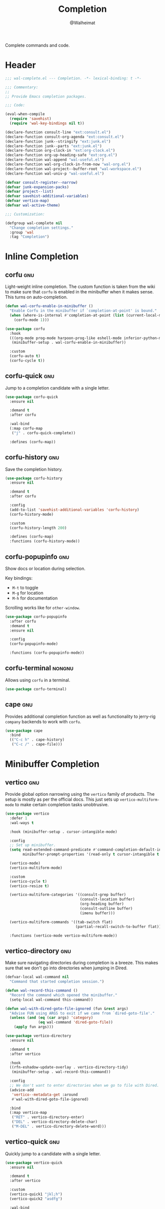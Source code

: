 #+TITLE: Completion
#+AUTHOR: @Walheimat
#+PROPERTY: header-args:emacs-lisp :tangle (wal--tangle-target)
#+TAGS: { package : builtin(b) melpa(m) gnu(e) nongnu(n) git(g) }

Complete commands and code.

* Header
:PROPERTIES:
:VISIBILITY: folded
:END:

#+BEGIN_SRC emacs-lisp
;;; wal-complete.el --- Completion. -*- lexical-binding: t -*-

;;; Commentary:
;;
;; Provide Emacs completion packages.

;;; Code:

(eval-when-compile
  (require 'savehist)
  (require 'wal-key-bindings nil t))

(declare-function consult-line "ext:consult.el")
(declare-function consult-org-agenda "ext:consult.el")
(declare-function junk--stringify "ext:junk.el")
(declare-function junk--parts "ext:junk.el")
(declare-function org-clock-in "ext:org-clock.el")
(declare-function org-up-heading-safe "ext:org.el")
(declare-function wal-append "wal-useful.el")
(declare-function wal-org-clock-in-from-now "wal-org.el")
(declare-function wal-project--buffer-root "wal-workspace.el")
(declare-function wal-univ-p "wal-useful.el")

(defvar consult-register--narrow)
(defvar junk-expansion-packs)
(defvar project--list)
(defvar savehist-additional-variables)
(defvar vertico-map)
(defvar wal-active-theme)

;;; Customization:

(defgroup wal-complete nil
  "Change completion settings."
  :group 'wal
  :tag "Completion")
#+END_SRC

* Inline Completion

** corfu                                                                :gnu:
:PROPERTIES:
:UNNUMBERED: t
:END:

Light-weight inline completion. The custom function is taken from the
wiki to make sure that =corfu= is enabled in the minibuffer when it
makes sense. This turns on auto-completion.

#+BEGIN_SRC emacs-lisp
(defun wal-corfu-enable-in-minibuffer ()
  "Enable Corfu in the minibuffer if `completion-at-point' is bound."
  (when (where-is-internal #'completion-at-point (list (current-local-map)))
    (corfu-mode 1)))

(use-package corfu
  :hook
  (((org-mode prog-mode harpoon-prog-like eshell-mode inferior-python-mode) . corfu-mode)
   (minibuffer-setup . wal-corfu-enable-in-minibuffer))

  :custom
  (corfu-auto t)
  (corfu-cycle t))
#+END_SRC

** corfu-quick                                                          :gnu:
:PROPERTIES:
:UNNUMBERED: t
:END:

Jump to a completion candidate with a single letter.

#+BEGIN_SRC emacs-lisp
(use-package corfu-quick
  :ensure nil

  :demand t
  :after corfu

  :wal-bind
  (:map corfu-map
   ("j" . corfu-quick-complete))

  :defines (corfu-map))
#+END_SRC

** corfu-history                                                        :gnu:
:PROPERTIES:
:UNNUMBERED: t
:END:

Save the completion history.

#+BEGIN_SRC emacs-lisp
(use-package corfu-history
  :ensure nil

  :demand t
  :after corfu

  :config
  (add-to-list 'savehist-additional-variables 'corfu-history)
  (corfu-history-mode)

  :custom
  (corfu-history-length 200)

  :defines (corfu-map)
  :functions (corfu-history-mode))
#+END_SRC

** corfu-popupinfo                                                      :gnu:
:PROPERTIES:
:UNNUMBERED: t
:END:

Show docs or location during selection.

Key bindings:

+ =M-t= to toggle
+ =M-g= for location
+ =M-h= for documentation

Scrolling works like for =other-window=.

#+BEGIN_SRC emacs-lisp
(use-package corfu-popupinfo
  :after corfu
  :demand t
  :ensure nil

  :config
  (corfu-popupinfo-mode)

  :functions (corfu-popupinfo-mode))
#+END_SRC

** corfu-terminal                                                    :nongnu:

Allows using =corfu= in a terminal.

#+begin_src emacs-lisp
(use-package corfu-terminal)
#+end_src

** cape                                                                 :gnu:
:PROPERTIES:
:UNNUMBERED: t
:END:

Provides additional completion function as well as functionality to
jerry-rig =company= backends to work with =corfu=.

#+begin_src emacs-lisp
(use-package cape
  :bind
  (("C-c h" . cape-history)
   ("C-c /" . cape-file)))
#+end_src

* Minibuffer Completion

** vertico                                                              :gnu:
:PROPERTIES:
:UNNUMBERED: t
:END:

Provide global option narrowing using the =vertico= family of
products. The setup is mostly as per the official docs. This just sets
up =vertico-multiform-mode= to make certain completion tasks
unobtrusive.

#+BEGIN_SRC emacs-lisp
(use-package vertico
  :defer 1
  :wal-ways t

  :hook (minibuffer-setup . cursor-intangible-mode)

  :config
  ;; Set up minibuffer.
  (setq read-extended-command-predicate #'command-completion-default-include-p
        minibuffer-prompt-properties '(read-only t cursor-intangible t face minibuffer-prompt))

  (vertico-mode)
  (vertico-multiform-mode)

  :custom
  (vertico-cycle t)
  (vertico-resize t)

  (vertico-multiform-categories '((consult-grep buffer)
                                  (consult-location buffer)
                                  (org-heading buffer)
                                  (consult-outline buffer)
                                  (imenu buffer)))

  (vertico-multiform-commands '((tab-switch flat)
                                (partial-recall-switch-to-buffer flat)))

  :functions (vertico-mode vertico-multiform-mode))
#+END_SRC

** vertico-directory                                                    :gnu:
:PROPERTIES:
:UNNUMBERED: t
:END:

Make sure navigating directories during completion is a breeze. This
makes sure that we don't go into directories when jumping in Dired.

#+BEGIN_SRC emacs-lisp
(defvar-local wal-command nil
  "Command that started completion session.")

(defun wal-record-this-command ()
  "Record the command which opened the minibuffer."
  (setq-local wal-command this-command))

(defun wal-with-dired-goto-file-ignored (fun &rest args)
  "Advise FUN using ARGS to exit if we came from `dired-goto-file'."
  (unless (and (eq (car args) 'category)
               (eq wal-command 'dired-goto-file))
    (apply fun args)))

(use-package vertico-directory
  :ensure nil

  :demand t
  :after vertico

  :hook
  ((rfn-eshadow-update-overlay . vertico-directory-tidy)
   (minibuffer-setup . wal-record-this-command))

  :config
  ;; We don't want to enter directories when we go to file with Dired.
  (advice-add
   'vertico--metadata-get :around
   #'wal-with-dired-goto-file-ignored)

  :bind
  (:map vertico-map
   ("RET" . vertico-directory-enter)
   ("DEL" . vertico-directory-delete-char)
   ("M-DEL" . vertico-directory-delete-word)))
#+END_SRC

** vertico-quick                                                        :gnu:
:PROPERTIES:
:UNNUMBERED: t
:END:

Quickly jump to a candidate with a single letter.

#+BEGIN_SRC emacs-lisp
(use-package vertico-quick
  :ensure nil

  :demand t
  :after vertico

  :custom
  (vertico-quick1 "jkl;h")
  (vertico-quick2 "asdfg")

  :wal-bind
  (:map vertico-map
   ("j" . vertico-quick-exit)))
#+END_SRC

** orderless                                                            :gnu:
:PROPERTIES:
:UNNUMBERED: t
:END:

Fuzzy matching while completing. The =completion= settings are as per
official docs.

#+BEGIN_SRC emacs-lisp
(use-package orderless
  :demand t
  :after vertico

  :config
  ;; Setup basic completion and category defaults/overrides.
  (setq completion-styles '(orderless partial-completion basic)
        completion-category-defaults nil
        completion-category-overrides '((file (styles partial-completion)))))
#+END_SRC

** marginalia                                                           :gnu:

Contextual information during completion, partial completion and
completion actions.

#+BEGIN_SRC emacs-lisp
(use-package marginalia
  :demand t
  :after vertico

  :config
  (marginalia-mode)

  :bind
  (:map minibuffer-local-map
   ("C-," . marginalia-cycle))

  :functions (marginalia-mode)
  :defines (marginalia-annotator-registry marginalia-command-categories))
#+END_SRC

** embark                                                               :gnu:
:PROPERTIES:
:UNNUMBERED: t
:END:

Act upon =thing-at-point=, be it in a buffer or minibuffer. Sets a few
more commands in various maps. The entry point command is created
using [[file:wal-bridge.org::*parallel][parallel]].

#+BEGIN_SRC emacs-lisp
(defun wal-browse-html-file (filename)
  "Browse FILENAME provided it's an HTML file."
  (when (not (string= (file-name-extension filename) "html"))
    (user-error "Can only browse HTML files"))

  (browse-url (expand-file-name filename)))

(use-package embark
  :init
  (parallel embark-act embark-dwim)

  :config
  ;; Search using region.
  (define-key embark-region-map
              (kbd "g")
              #'wal-duck-duck-go-region)

  (define-key embark-file-map
              (kbd "x")
              #'wal-browse-html-file)

  (define-key embark-buffer-map
              (kbd "t")
              #'wal-tab-bar-switch-to-buffer-tab)

  :custom
  (embark-mixed-indicator-delay 0.8)
  (embark-cycle-key "C-,")

  :wal-bind
  ("k" . embark-act||dwim))
#+END_SRC

** embark-consult                                                       :gnu:
:PROPERTIES:
:UNNUMBERED: t
:END:

Integration for =consult=.

#+BEGIN_SRC emacs-lisp
(use-package embark-consult
  :demand t
  :after (embark consult)

  :hook (embark-collect-mode . consult-preview-at-point-mode))
#+END_SRC

** consult                                                              :gnu:
:PROPERTIES:
:UNNUMBERED: t
:END:

Beautiful completion and narrowing within completion. This adds a new
source for projects while switching to differentiate open and closed
projects. Since =consult= provides many useful commands a transient
combining the most useful ones is bound to the eponymous leader key.

#+BEGIN_SRC emacs-lisp
(defun wal-consult-ripgrep-ignored (&optional dir initial)
  "Search for regexp with rg in DIR with INITIAL input.
Do not ignore hidden files."
  (interactive "P")

  (declare-function consult--grep "ext:consult.el")
  (declare-function consult--ripgrep-builder "ext:consult.el")

  (defvar consult-ripgrep-args)

  (let ((consult-ripgrep-args
         (concat (substring consult-ripgrep-args 0 -1) "--no-ignore .")))

    (consult--grep "Ripgrep (ignored)" #'consult--ripgrep-builder dir initial)))

(defun wal-consult-unregister ()
  "Remove KEY from the register."
  (interactive)

  (let ((key (with-no-warnings
               (consult--read
                (consult-register--candidates)
                :prompt "Unregister: "
                :category 'multi-category
                :group (consult--type-group consult-register--narrow)
                :narrow (consult--type-narrow consult-register--narrow)
                :sort nil
                :require-match t
                :history t
                :lookup #'consult--lookup-candidate))))

    (setq register-alist (assoc-delete-all key register-alist))))

(defun wal-consult-clock-in (&optional discontinue)
  "Clock into an Org agenda heading.

If DISCONTINUE is non-nil, clock in from now."
  (interactive "P")

  (save-window-excursion
    (consult-org-agenda)
    (if discontinue
        (wal-org-clock-in-from-now)
      (org-clock-in))))

(defun wal-then-set-active-theme (theme)
  "Advise to set `wal-active-theme' to THEME."
  (setq wal-active-theme theme)
  (run-hooks 'wal-theme-hook))

(defvar consult--project-history nil)

(defvar consult--source-projects
  (list :name "Projects"
        :category 'project
        :history 'consult--project-history
        :action 'project-switch-project
        :items (lambda ()
                 (let ((open (consult--open-project-items))
                       (all (mapcar #'car project--list)))

                   (seq-filter (lambda (it) (not (member it open))) all)))))

(defun consult--open-project-items ()
  "Get the open projects."
  (cl-remove-duplicates
   (cl-loop for buffer being the buffers
            for project = (wal-project--buffer-root buffer)
            if project
            collect project)
   :test 'string=))

(defvar consult--source-open-projects
  (list :name "Open projects"
        :category 'project
        :hidden t
        :narrow ?o
        :history 'consult--project-history
        :action 'project-switch-project
        :items 'consult--open-project-items))

(defun wal-consult-project ()
  "Enhanced `project-switch-project' command."
  (interactive)

  (declare-function consult--multi "ext:consult.el")

  (consult--multi
   '(consult--source-open-projects consult--source-projects)
   :prompt "Select project: "
   :require-match t))

(defun wal-consult-outline ()
  "Call the appropriate `consult' method."
  (interactive)

  (if (derived-mode-p 'org-mode)
      (call-interactively 'consult-org-heading)
    (call-interactively 'consult-outline)))

(use-package consult
  :commands (consult--multi consult)

  :config
  ;; Integrate with `xref'.
  (setq xref-show-xrefs-function #'consult-xref
        xref-show-definitions-function #'consult-xref)

  ;; Customize sources.
  (consult-customize
   consult--source-recent-file
   consult--source-project-recent-file
   consult--source-project-recent-file-hidden
   consult--source-bookmark
   consult-recent-file
   wal-consult-clock-in
   :preview-key "C-."

   wal-consult-clock-in
   :prompt "Clock in: ")

  ;; Be sure to set the active theme after switching.
  (advice-add 'consult-theme :after #'wal-then-set-active-theme)

  (advice-add 'consult :around 'wal-with-delayed-transient-popup)

  (with-eval-after-load 'org-keys
    (wal-replace-in-alist
     'org-speed-commands
     '(("j" . consult-org-heading))))

  (transient-define-prefix consult ()
    "Run `consult' commands."
    [["Goto"
      ("b" "buffer" consult-buffer)
      ("SPC" "mark" consult-mark)
      ("g" "line" consult-goto-line)
      ("i" "imenu" consult-imenu)
      ("o" "outline" wal-consult-outline)
      ("p" "project" wal-consult-project)]

     ["Find"
      ("m" "bookmark" consult-bookmark)
      ("@" "global mark" consult-global-mark)
      ("f" "recent file" consult-recent-file)
      ("a" "agenda" consult-org-agenda)]

     ["Search"
      ("s" "line" consult-line)
      ("n" "grep" consult-ripgrep)
      ("l" "locate" consult-locate)]

     ["Register"
      ("r r" "register" consult-register)
      ("r l" "load" consult-register-load)
      ("r s" "store" consult-register-store)
      ("r u" "unregister" wal-consult-unregister)]

     ["Do"
      ("c" "clock in" wal-consult-clock-in)
      ("k" "call macro" consult-kmacro)
      ("t" "change theme" consult-theme)]]

    [["Modes"
      ("+" "major mode command" consult-mode-command)
      ("-" "toggle minor mode" consult-minor-mode-menu)]])

  :general
  (general-define-key
   (wal-key-combo-for-leader 'consult)
   'consult))
#+END_SRC

* Footer
:PROPERTIES:
:VISIBILITY: folded
:END:

#+BEGIN_SRC emacs-lisp
(provide 'wal-complete)

;;; wal-complete.el ends here
#+END_SRC
